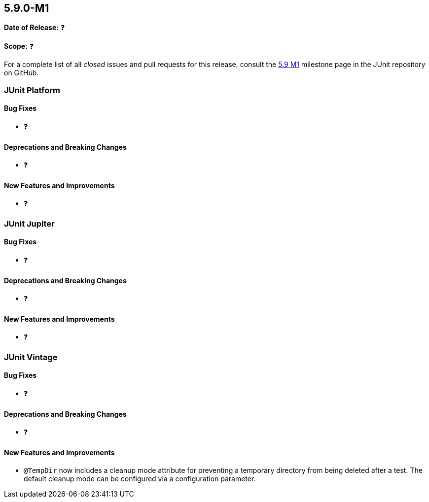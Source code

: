 [[release-notes-5.9.0-M1️]]
== 5.9.0-M1️

*Date of Release:* ❓

*Scope:* ❓

For a complete list of all _closed_ issues and pull requests for this release, consult the
link:{junit5-repo}+/milestone/5.9.0-M1️?closed=1+[5.9 M1️] milestone page in the JUnit repository on
GitHub.


[[release-notes-5.9.0-M1️-junit-platform]]
=== JUnit Platform

==== Bug Fixes

* ❓

==== Deprecations and Breaking Changes

* ❓

==== New Features and Improvements

* ❓


[[release-notes-5.9.0-M1️-junit-jupiter]]
=== JUnit Jupiter

==== Bug Fixes

* ❓

==== Deprecations and Breaking Changes

* ❓

==== New Features and Improvements

* ❓


[[release-notes-5.9.0-M1️-junit-vintage]]
=== JUnit Vintage

==== Bug Fixes

* ❓

==== Deprecations and Breaking Changes

* ❓

==== New Features and Improvements

* `@TempDir` now includes a cleanup mode attribute for preventing a temporary directory
  from being deleted after a test. The default cleanup mode can be configured via a
  configuration parameter.

